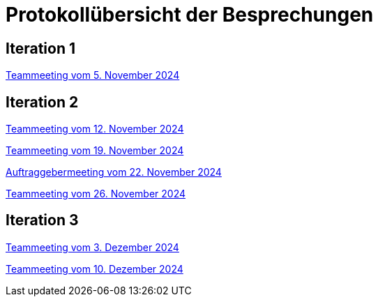 = Protokollübersicht der Besprechungen
:icons: font
:hide-uri-scheme:


== Iteration 1
// Links zu den Protokollen einfügen

link:Protokolle/Iteration1/Protokoll_05.11.2024.adoc[Teammeeting vom 5. November 2024]





== Iteration 2

link:Protokolle/Iteration2/Protokoll_05.11.2024.adoc[Teammeeting vom 12. November 2024]

link:Protokolle/Iteration2/Protokoll_19.11.2024.adoc[Teammeeting vom 19. November 2024]

link:Protokolle/Iteration2/Protokoll_22.11.2024.adoc[Auftraggebermeeting vom 22. November 2024]

link:Protokolle/Iteration2/Protokoll_26.11.2024.adoc[Teammeeting vom 26. November 2024]




== Iteration 3

link:Protokolle/Iteration3/Protokoll_03.12.2024.adoc[Teammeeting vom 3. Dezember 2024]

link:Protokolle/Iteration3/Protokoll_10.12.2024.adoc[Teammeeting vom 10. Dezember 2024]
